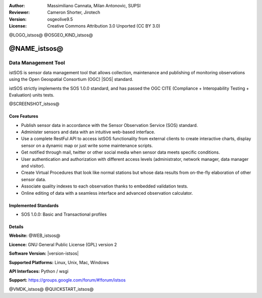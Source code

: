 :Author: Massimiliano Cannata, Milan Antonovic, SUPSI
:Reviewer: Cameron Shorter, Jirotech
:Version: osgeolive9.5
:License: Creative Commons Attribution 3.0 Unported (CC BY 3.0)

@LOGO_istsos@
@OSGEO_KIND_istsos@


@NAME_istsos@
================================================================================

Data Management Tool
~~~~~~~~~~~~~~~~~~~~~~~~~~~~~~~~~~~~~~~~~~~~~~~~~~~~~~~~~~~~~~~~~~~~~~~~~~~~~~~~

istSOS is sensor data management tool that allows collection, maintenance and
publishing of monitoring observations using the Open Geospatial Consortium (OGC)
|SOS| standard.

istSOS strictly implements the SOS 1.0.0 standard, and has passed the OGC CITE (Compliance + Interopability Testing + Evaluation) units tests.

@SCREENSHOT_istsos@

Core Features
--------------------------------------------------------------------------------

* Publish sensor data in accordance with the Sensor Observation Service (SOS) standard.
* Administer sensors and data with an intuitive web-based interface.
* Use a complete RestFul API to access istSOS functionality from external clients to create interactive charts, display sensor on a dynamic map or just write some maintenance scripts.
* Get notified through mail, twitter or other social media when sensor data meets specific conditions.
* User authentication and authorization with different access levels (administrator, network manager, data manager and visitor).
* Create Virtual Procedures that look like normal stations but whose data results from on-the-fly elaboration of other sensor data.
* Associate quality indexes to each observation thanks to embedded validation tests.
* Online editing of data with a seamless interface and advanced observation calculator.


Implemented Standards
--------------------------------------------------------------------------------
* SOS 1.0.0: Basic and Transactional profiles

Details
--------------------------------------------------------------------------------

**Website:** @WEB_istsos@

**Licence:** GNU General Public License (GPL) version 2

**Software Version:** |version-istsos|

**Supported Platforms:** Linux, Unix, Mac, Windows

**API Interfaces:** Python / wsgi

**Support:** https://groups.google.com/forum/#!forum/istsos


@VMDK_istsos@
@QUICKSTART_istsos@

.. presentation-note
    istSOS is sensor data management tool that allows collection, maintenance and publishing of monitoring observations using the Open Geospatial Consortium (OGC) Sensor Observation Service (SOS) standard.
